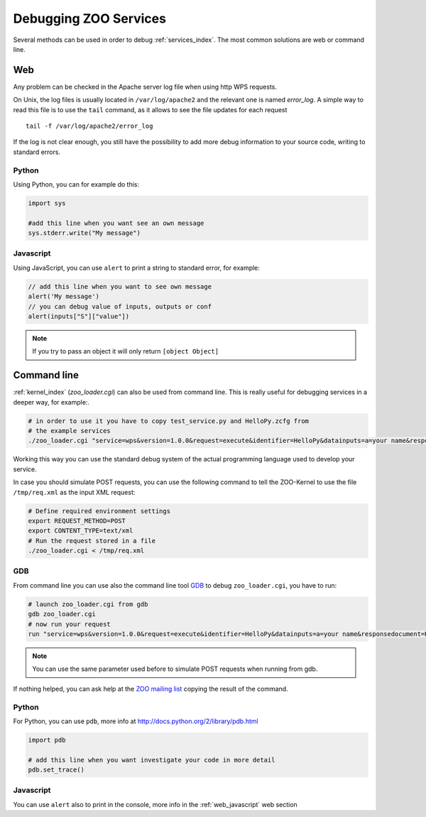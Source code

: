.. _services-debug:

Debugging ZOO Services
=========================

Several methods can be used in order to debug :ref:`services_index`. The most common solutions are web or command line.

Web
----

Any problem can be checked in the Apache server log file when using http WPS requests.

On Unix, the log files is usually located in ``/var/log/apache2`` and
the relevant one is named *error_log*. A simple way to read this file is to use the ``tail`` command,
as it allows to see the file updates for each request ::

  tail -f /var/log/apache2/error_log

If the log is not clear enough, you still have the possibility to add
more debug information to your source code, writing to standard errors.

Python
********
Using Python, you can for example do this:

.. code-block:: python

  import sys
  
  #add this line when you want see an own message
  sys.stderr.write("My message")

.. _web_javascript:

Javascript
************

Using JavaScript, you can use ``alert`` to print a string to standard error, for example:

.. code-block:: javascript

  // add this line when you want to see own message
  alert('My message')
  // you can debug value of inputs, outputs or conf
  alert(inputs["S"]["value"])

.. note:: If you try to pass an object it will only return ``[object Object]``

Command line
--------------

:ref:`kernel_index` (*zoo_loader.cgi*) can also be used from command line. This is really useful for debugging services in a deeper way, for example:.

.. code-block:: bash

  # in order to use it you have to copy test_service.py and HelloPy.zcfg from
  # the example services
  ./zoo_loader.cgi "service=wps&version=1.0.0&request=execute&identifier=HelloPy&datainputs=a=your name&responsedocument=Result"

Working this way you can use the standard debug system of the actual
programming language used to develop your service.

In case you should simulate POST requests, you can use the following
command to tell the ZOO-Kernel to use the file ``/tmp/req.xml`` as the
input XML request:

.. code-block:: guess

    # Define required environment settings
    export REQUEST_METHOD=POST
    export CONTENT_TYPE=text/xml
    # Run the request stored in a file
    ./zoo_loader.cgi < /tmp/req.xml


GDB
*****
From command line you can use also the command line tool `GDB <http://www.gnu.org/software/gdb/>`_
to debug ``zoo_loader.cgi``, you have to run:

.. code-block:: bash

  # launch zoo_loader.cgi from gdb
  gdb zoo_loader.cgi
  # now run your request
  run "service=wps&version=1.0.0&request=execute&identifier=HelloPy&datainputs=a=your name&responsedocument=Result"

.. note::
    You can use the same parameter used before to simulate POST
    requests when running from gdb.

If nothing helped, you can ask help at the `ZOO mailing list
<http://lists.osgeo.org/cgi-bin/mailman/listinfo/zoo-discuss>`_
copying the result of the command.

Python
**********
For Python, you can use ``pdb``, more info at http://docs.python.org/2/library/pdb.html

.. code-block:: python

  import pdb
  
  # add this line when you want investigate your code in more detail
  pdb.set_trace()

Javascript
************

You can use ``alert`` also to print in the console, more info in the :ref:`web_javascript` web section
